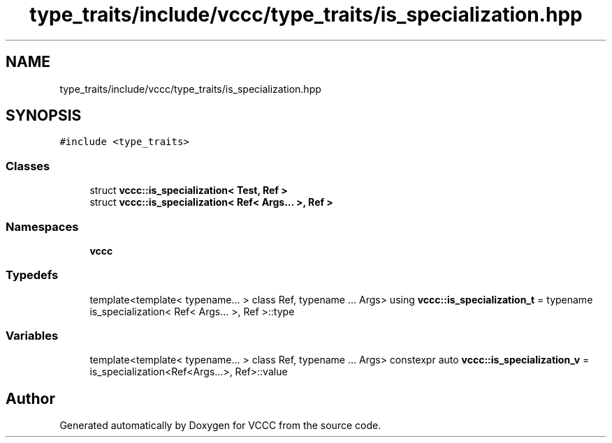 .TH "type_traits/include/vccc/type_traits/is_specialization.hpp" 3 "Fri Dec 18 2020" "VCCC" \" -*- nroff -*-
.ad l
.nh
.SH NAME
type_traits/include/vccc/type_traits/is_specialization.hpp
.SH SYNOPSIS
.br
.PP
\fC#include <type_traits>\fP
.br

.SS "Classes"

.in +1c
.ti -1c
.RI "struct \fBvccc::is_specialization< Test, Ref >\fP"
.br
.ti -1c
.RI "struct \fBvccc::is_specialization< Ref< Args\&.\&.\&. >, Ref >\fP"
.br
.in -1c
.SS "Namespaces"

.in +1c
.ti -1c
.RI " \fBvccc\fP"
.br
.in -1c
.SS "Typedefs"

.in +1c
.ti -1c
.RI "template<template< typename\&.\&.\&. > class Ref, typename \&.\&.\&. Args> using \fBvccc::is_specialization_t\fP = typename is_specialization< Ref< Args\&.\&.\&. >, Ref >::type"
.br
.in -1c
.SS "Variables"

.in +1c
.ti -1c
.RI "template<template< typename\&.\&.\&. > class Ref, typename \&.\&.\&. Args> constexpr auto \fBvccc::is_specialization_v\fP = is_specialization<Ref<Args\&.\&.\&.>, Ref>::value"
.br
.in -1c
.SH "Author"
.PP 
Generated automatically by Doxygen for VCCC from the source code\&.

